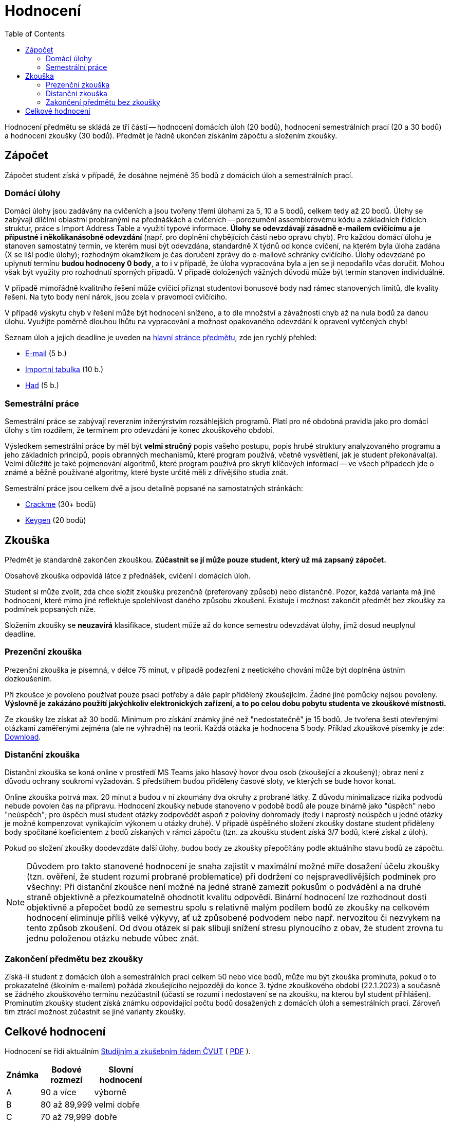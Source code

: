 ﻿
= Hodnocení
:toc:
:imagesdir: ./media

Hodnocení předmětu se skládá ze tří částí -- hodnocení domácích úloh (20 bodů), hodnocení semestrálních prací (20 a 30 bodů) a hodnocení zkoušky (30 bodů). Předmět je řádně ukončen získáním zápočtu a složením zkoušky.

== Zápočet

Zápočet student získá v případě, že dosáhne nejméně 35 bodů z domácích úloh a semestrálních prací.

=== Domácí úlohy

Domácí úlohy jsou zadávány na cvičeních a jsou tvořeny třemi úlohami za 5, 10 a 5 bodů, celkem tedy až 20 bodů. Úlohy se zabývají dílčími oblastmi probíranými na přednáškách a cvičeních -- porozumění assemblerovému kódu a základních řídících struktur, práce s Import Address Table a využití typové informace. *Úlohy se odevzdávají zásadně e-mailem cvičícímu a je přípustné i několikanásobné odevzdání* (např. pro doplnění chybějících částí nebo opravu chyb). Pro každou domácí úlohu je stanoven samostatný termín, ve kterém musí být odevzdána, standardně X týdnů od konce cvičení, na kterém byla úloha zadána (X se liší podle úlohy); rozhodným okamžikem je čas doručení zprávy do e-mailové schránky cvičícího. Úlohy odevzdané po uplynutí termínu *budou hodnoceny 0 body*, a to i v případě, že úloha vypracována byla a jen se ji nepodařilo včas doručit. Mohou však být využity pro rozhodnutí sporných případů. V případě doložených vážných důvodů může být termín stanoven individuálně.

V případě mimořádně kvalitního řešení může cvičící přiznat studentovi bonusové body nad rámec stanovených limitů, dle kvality řešení. Na tyto body není nárok, jsou zcela v pravomoci cvičícího.

V případě výskytu chyb v řešení může být hodnocení sníženo, a to dle množství a závažnosti chyb až na nula bodů za danou úlohu. Využijte poměrně dlouhou lhůtu na vypracování a možnost opakovaného odevzdání k opravení vytčených chyb!

Seznam úloh a jejich deadline je uveden na xref:index.adoc#_term%C3%ADny-odevzd%C3%A1n%C3%AD-%C3%BAloh[hlavní stránce předmětu], zde jen rychlý přehled:

* xref:homeworks/email.adoc[E-mail] (5 b.)
* xref:homeworks/iat.adoc[Importní tabulka] (10 b.)
* xref:homeworks/snake.adoc[Had] (5 b.)

=== Semestrální práce

Semestrální práce se zabývají reverzním inženýrstvím rozsáhlejších programů. Platí pro ně obdobná pravidla jako pro domácí úlohy s tím rozdílem, že termínem pro odevzdání je konec zkouškového období.

Výsledkem semestrální práce by měl být *velmi stručný* popis vašeho postupu, popis hrubé struktury analyzovaného programu a jeho základních principů, popis obranných mechanismů, které program používá, včetně vysvětlení, jak je student překonával(a). Velmi důležité je také pojmenování algoritmů, které program používá pro skrytí klíčových informací -- ve všech případech jde o známé a běžně používané algoritmy, které byste určitě měli z dřívějšího studia znát.

Semestrální práce jsou celkem dvě a jsou detailně popsané na samostatných stránkách:

* xref:projects/crackme.adoc[Crackme] (30+ bodů)
* xref:projects/keygen.adoc[Keygen] (20 bodů)

== Zkouška

Předmět je standardně zakončen zkouškou. *Zúčastnit se jí může pouze student, který už má zapsaný zápočet.*

Obsahově zkouška odpovídá látce z přednášek, cvičení i domácích úloh.

Student si může zvolit, zda chce složit zkoušku prezenčně (preferovaný způsob) nebo distančně. Pozor, každá varianta má jiné hodnocení, které mimo jiné reflektuje spolehlivost daného způsobu zkoušení. Existuje i možnost zakončit předmět bez zkoušky za podmínek popsaných níže.

Složením zkoušky se *neuzavírá* klasifikace, student může až do konce semestru odevzdávat úlohy, jimž dosud neuplynul deadline.

=== Prezenční zkouška

Prezenční zkouška je písemná, v délce 75 minut, v případě podezření z neetického chování může být doplněna ústním dozkoušením. 

Při zkoušce je povoleno používat pouze psací potřeby a dále papír přidělený zkoušejícím. Žádné jiné pomůcky nejsou povoleny. *Výslovně je zakázáno použití jakýchkoliv elektronických zařízení, a to po celou dobu pobytu studenta ve zkouškové místnosti.*

Ze zkoušky lze získat až 30 bodů. Minimum pro získání známky jiné než "nedostatečně" je 15 bodů. Je tvořena šesti otevřenými otázkami zaměřenými zejména (ale ne výhradně) na teorii. Každá otázka je hodnocena 5 body. Příklad zkouškové písemky je zde: link:{imagesdir}/exam-cz.pdf[Download].

=== Distanční zkouška

Distanční zkouška se koná online v prostředí MS Teams jako hlasový hovor dvou osob (zkoušející a zkoušený); obraz není z důvodu ochrany soukromí vyžadován. S předstihem budou přiděleny časové sloty, ve kterých se bude hovor konat.

Online zkouška potrvá max. 20 minut a budou v ní zkoumány dva okruhy z probrané látky. Z důvodu minimalizace rizika podvodů nebude povolen čas na přípravu. Hodnocení zkoušky nebude stanoveno v podobě bodů ale pouze binárně jako "úspěch" nebo "neúspěch"; pro úspěch musí student otázky zodpovědět aspoň z poloviny dohromady (tedy i naprostý neúspěch u jedné otázky je možné kompenzovat vynikajícím výkonem u otázky druhé). V případě úspěšného složení zkoušky dostane student přiděleny body spočítané koeficientem z bodů získaných v rámci zápočtu (tzn. za zkoušku student získá 3/7 bodů, které získal z úloh).

Pokud po složení zkoušky doodevzdáte další úlohy, budou body ze zkoušky přepočítány podle aktuálního stavu bodů ze zápočtu.

[NOTE]
====
Důvodem pro takto stanovené hodnocení je snaha zajistit v maximální možné míře dosažení účelu zkoušky (tzn. ověření, že student rozumí probrané problematice) při dodržení co nejspravedlivějších podmínek pro všechny: Při distanční zkoušce není možné na jedné straně zamezit pokusům o podvádění a na druhé straně objektivně a přezkoumatelně ohodnotit kvalitu odpovědi. Binární hodnocení lze rozhodnout dosti objektivně a přepočet bodů ze semestru spolu s relativně malým podílem bodů ze zkoušky na celkovém hodnocení eliminuje příliš velké výkyvy, ať už způsobené podvodem nebo např. nervozitou či nezvykem na tento způsob zkoušení. Od dvou otázek si pak slibuji snížení stresu plynoucího z obav, že student zrovna tu jednu položenou otázku nebude vůbec znát.
====

=== Zakončení předmětu bez zkoušky

Získá-li student z domácích úloh a semestrálních prací celkem 50 nebo více bodů, může mu být zkouška prominuta, pokud o to prokazatelně (školním e-mailem) požádá zkoušejícího nejpozději do konce 3. týdne zkouškového období (22.1.2023) a současně se žádného zkouškového termínu nezúčastnil (účastí se rozumí i nedostavení se na zkoušku, na kterou byl student přihlášen). Prominutím zkoušky student získá známku odpovídající počtu bodů dosažených z domácích úloh a semestrálních prací. Zároveň tím ztrácí možnost zúčastnit se jiné varianty zkoušky.

== Celkové hodnocení

Hodnocení se řídí aktuálním link:https://www.cvut.cz/vnitrni-predpisy[Studijním a zkušebním řádem ČVUT] ( link:https://www.cvut.cz/sites/default/files/content/74c76d2e-7f4d-4cb1-ac28-b0765c7f88f2/cs/20211023-studijni-a-zkusebni-rad-pro-studenty-cvut-v-praze-iv-uplne-zneni-ucinnost-od-20-9-2021.pdf[PDF] ).

[options="autowidth", cols=3*]
|====
<h| Známka
<h| Bodové +
rozmezí
<h| Slovní +
hodnocení

| A
| 90 a více
| výborně

| B
| 80 až 89,999
| velmi dobře

| C
| 70 až 79,999
| dobře

| D
| 60 až 69,999
| uspokojivě

| E
| 50 až 59,999
| dostatečně

| F
| méně než 50
| nedostatečně
|====
